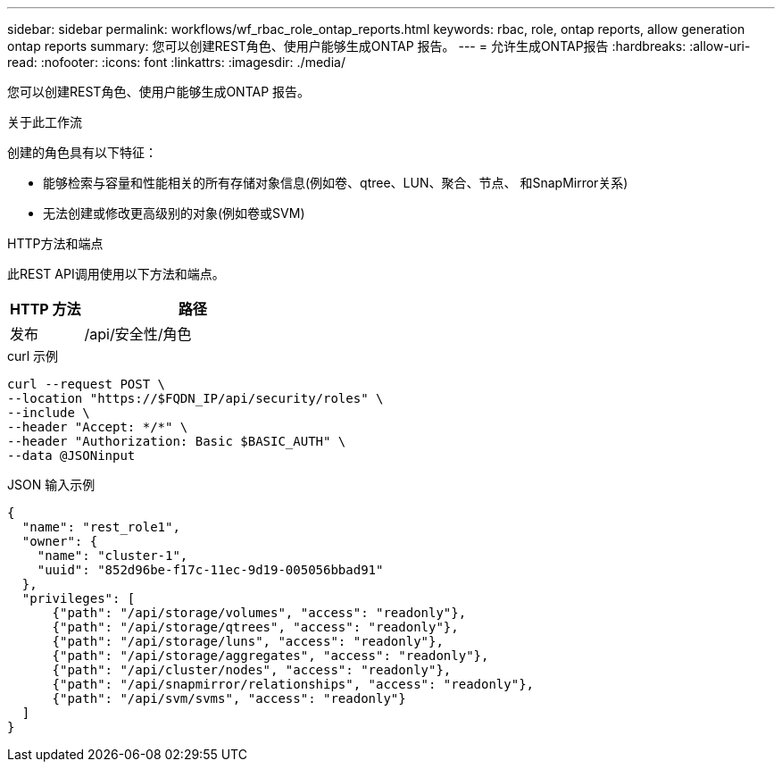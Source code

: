 ---
sidebar: sidebar 
permalink: workflows/wf_rbac_role_ontap_reports.html 
keywords: rbac, role, ontap reports, allow generation ontap reports 
summary: 您可以创建REST角色、使用户能够生成ONTAP 报告。 
---
= 允许生成ONTAP报告
:hardbreaks:
:allow-uri-read: 
:nofooter: 
:icons: font
:linkattrs: 
:imagesdir: ./media/


[role="lead"]
您可以创建REST角色、使用户能够生成ONTAP 报告。

.关于此工作流
创建的角色具有以下特征：

* 能够检索与容量和性能相关的所有存储对象信息(例如卷、qtree、LUN、聚合、节点、 和SnapMirror关系)
* 无法创建或修改更高级别的对象(例如卷或SVM)


.HTTP方法和端点
此REST API调用使用以下方法和端点。

[cols="25,75"]
|===
| HTTP 方法 | 路径 


| 发布 | /api/安全性/角色 
|===
.curl 示例
[source, curl]
----
curl --request POST \
--location "https://$FQDN_IP/api/security/roles" \
--include \
--header "Accept: */*" \
--header "Authorization: Basic $BASIC_AUTH" \
--data @JSONinput
----
.JSON 输入示例
[source, curl]
----
{
  "name": "rest_role1",
  "owner": {
    "name": "cluster-1",
    "uuid": "852d96be-f17c-11ec-9d19-005056bbad91"
  },
  "privileges": [
      {"path": "/api/storage/volumes", "access": "readonly"},
      {"path": "/api/storage/qtrees", "access": "readonly"},
      {"path": "/api/storage/luns", "access": "readonly"},
      {"path": "/api/storage/aggregates", "access": "readonly"},
      {"path": "/api/cluster/nodes", "access": "readonly"},
      {"path": "/api/snapmirror/relationships", "access": "readonly"},
      {"path": "/api/svm/svms", "access": "readonly"}
  ]
}
----